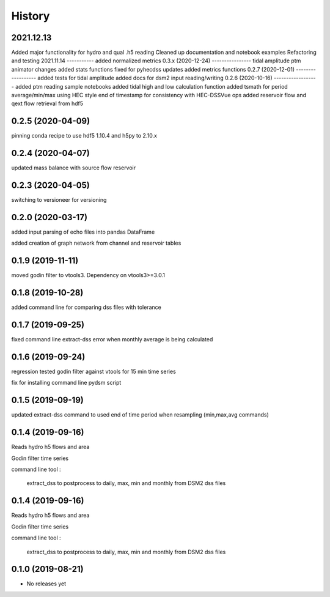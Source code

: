 =======
History
=======
2021.12.13
----------
Added major functionality for hydro and qual .h5 reading
Cleaned up documentation and notebook examples
Refactoring and testing 
2021.11.14
-----------
added normalized metrics
0.3.x (2020-12-24)
----------------
tidal amplitude
ptm animator changes
added stats functions
fixed for pyhecdss updates
added metrics functions
0.2.7 (2020-12-01)
------------------
added tests for tidal amplitude
added docs for dsm2 input reading/writing
0.2.6 (2020-10-16)
------------------
added ptm reading sample notebooks
added tidal high and low calculation function
added tsmath for period average/min/max using HEC style end of timestamp for consistency with HEC-DSSVue ops
added reservoir flow and qext flow retrieval from hdf5

0.2.5 (2020-04-09)
------------------
pinning conda recipe to use hdf5 1.10.4 and h5py to 2.10.x 

0.2.4 (2020-04-07)
------------------
updated mass balance with source flow reservoir

0.2.3 (2020-04-05)
------------------
switching to versioneer for versioning

0.2.0 (2020-03-17)
------------------
added input parsing of echo files into pandas DataFrame

added creation of graph network from channel and reservoir tables

0.1.9 (2019-11-11)
------------------
moved godin filter to vtools3. Dependency on vtools3>=3.0.1

0.1.8 (2019-10-28)
------------------
added command line for comparing dss files with tolerance

0.1.7 (2019-09-25)
------------------
fixed command line extract-dss error when monthly average is being calculated

0.1.6 (2019-09-24)
------------------
regression tested godin filter against vtools for 15 min time series

fix for installing command line pydsm script

0.1.5 (2019-09-19)
------------------
updated extract-dss command to used end of time period when resampling (min,max,avg commands)

0.1.4 (2019-09-16)
------------------
Reads hydro h5 flows and area

Godin filter time series

command line tool :

 extract_dss to postprocess to daily, max, min and monthly from DSM2 dss files

0.1.4 (2019-09-16)
------------------
Reads hydro h5 flows and area

Godin filter time series

command line tool :

 extract_dss to postprocess to daily, max, min and monthly from DSM2 dss files

0.1.0 (2019-08-21)
------------------

* No releases yet
